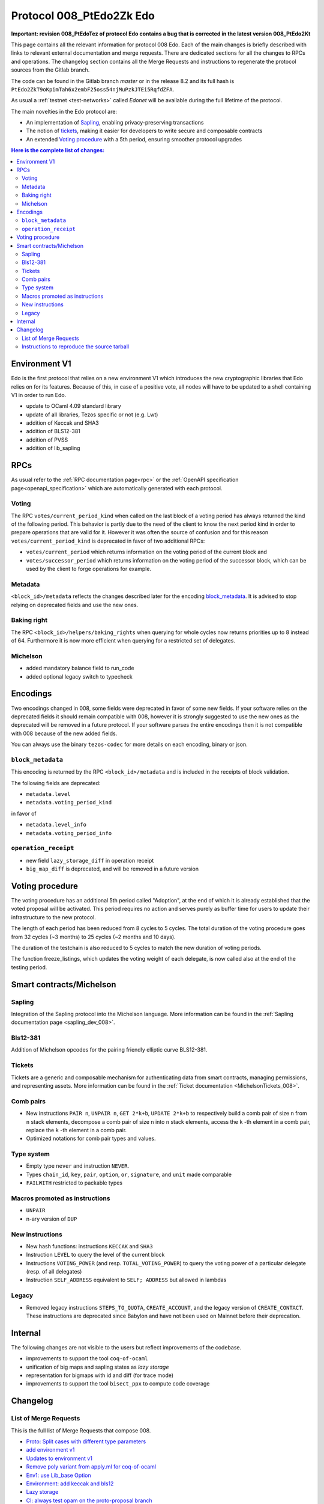 .. _008_edo:
.. _proto-008: https://gitlab.com/metastatedev/tezos/-/tree/proto-008

Protocol 008_PtEdo2Zk Edo
=========================

**Important: revision 008_PtEdoTez of protocol Edo contains a bug that
is corrected in the latest version 008_PtEdo2Kt**

This page contains all the relevant information for protocol 008 Edo.
Each of the main changes is briefly described with links to relevant
external documentation and merge requests.
There are dedicated sections for all the changes to RPCs and
operations.
The changelog section contains all the Merge Requests and instructions
to regenerate the protocol sources from the Gitlab branch.

The code can be found in the Gitlab branch `master` or in the release
8.2 and its full hash is
``PtEdo2ZkT9oKpimTah6x2embF25oss54njMuPzkJTEi5RqfdZFA``.

As usual a :ref:`testnet <test-networks>` called `Edonet` will be available
during the full lifetime of the protocol.

The main novelties in the Edo protocol are:

- An implementation of `Sapling`_, enabling privacy-preserving
  transactions
- The notion of `tickets`_, making it easier for developers to write
  secure and composable contracts
- An extended `Voting procedure`_ with a 5th period, ensuring smoother
  protocol upgrades

.. contents:: Here is the complete list of changes:

Environment V1
--------------

Edo is the first protocol that relies on a new environment V1 which
introduces the new cryptographic libraries that Edo relies on for its
features. Because of this, in case of a positive vote, all nodes will
have to be updated to a shell containing V1 in order to run Edo.

- update to OCaml 4.09 standard library
- update of all libraries, Tezos specific or not (e.g. Lwt)
- addition of Keccak and SHA3
- addition of BLS12-381
- addition of PVSS
- addition of lib_sapling

RPCs
----

As usual refer to the :ref:`RPC documentation page<rpc>` or the
:ref:`OpenAPI specification page<openapi_specification>` which are
automatically generated with each protocol.

Voting
~~~~~~

The RPC ``votes/current_period_kind`` when called on the last block of
a voting period has always returned the kind of the following period.
This behavior is partly due to the need of the client to know the next
period kind in order to prepare operations that are valid for it.
However it was often the source of confusion and for this reason
``votes/current_period_kind`` is deprecated in favor of two additional
RPCs:

- ``votes/current_period`` which returns information on the voting
  period of the current block and
- ``votes/successor_period`` which returns information on the voting
  period of the successor block, which can be used by the client to
  forge operations for example.

Metadata
~~~~~~~~

``<block_id>/metadata`` reflects the changes described later for the
encoding block_metadata_.
It is advised to stop relying on deprecated fields and use the new ones.

Baking right
~~~~~~~~~~~~

The RPC ``<block_id>/helpers/baking_rights`` when querying for whole
cycles now returns priorities up to 8 instead of 64.
Furthermore it is now more efficient when querying for a restricted set
of delegates.

Michelson
~~~~~~~~~

- added mandatory balance field to run_code
- added optional legacy switch to typecheck


Encodings
---------

Two encodings changed in 008, some fields were deprecated in favor of
some new fields.
If your software relies on the deprecated fields it should remain
compatible with 008, however it is strongly suggested to use the new
ones as the deprecated will be removed in a future protocol.
If your software parses the entire encodings then it is not compatible with
008 because of the new added fields.

You can always use the binary ``tezos-codec`` for more details on each
encoding, binary or json.

``block_metadata``
~~~~~~~~~~~~~~~~~~

.. _block_metadata:

This encoding is returned by the RPC ``<block_id>/metadata`` and is
included in the receipts of block validation.

The following fields are deprecated:

- ``metadata.level``
- ``metadata.voting_period_kind``

in favor of

- ``metadata.level_info``
- ``metadata.voting_period_info``

``operation_receipt``
~~~~~~~~~~~~~~~~~~~~~

- new field ``lazy_storage_diff`` in operation receipt
- ``big_map_diff`` is deprecated, and will be removed in a future version


Voting procedure
----------------

The voting procedure has an additional 5th period called "Adoption",
at the end of which it is already established that the voted proposal
will be activated. This period requires no action and serves purely as
buffer time for users to update their infrastructure to the new
protocol.

The length of each period has been reduced from 8 cycles to 5 cycles.
The total duration of the voting procedure goes from 32 cycles (~3
months) to 25 cycles (~2 months and 10 days).

The duration of the testchain is also reduced to 5 cycles to match the
new duration of voting periods.

The function freeze_listings, which updates the voting weight of
each delegate, is now called also at the end of the testing period.


Smart contracts/Michelson
-------------------------

Sapling
~~~~~~~

Integration of the Sapling protocol into the Michelson language.
More information can be found in the :ref:`Sapling documentation page
<sapling_dev_008>`.

Bls12-381
~~~~~~~~~

Addition of Michelson opcodes for the pairing friendly elliptic curve BLS12-381.

Tickets
~~~~~~~

Tickets are a generic and composable mechanism for authenticating data
from smart contracts, managing permissions, and representing assets.
More information can be found in the :ref:`Ticket documentation <MichelsonTickets_008>`.

Comb pairs
~~~~~~~~~~

- New instructions ``PAIR n``, ``UNPAIR n``, ``GET 2*k+b``, ``UPDATE 2*k+b``
  to respectively build a comb pair of size ``n`` from ``n`` stack
  elements, decompose a comb pair of size ``n`` into ``n`` stack elements,
  access the ``k`` -th element in a comb pair, replace the ``k`` -th element
  in a comb pair.
- Optimized notations for comb pair types and values.

Type system
~~~~~~~~~~~

- Empty type ``never`` and instruction ``NEVER``.
- Types ``chain_id``, ``key``, ``pair``, ``option``, ``or``,
  ``signature``, and ``unit`` made comparable
- ``FAILWITH`` restricted to packable types

Macros promoted as instructions
~~~~~~~~~~~~~~~~~~~~~~~~~~~~~~~

- ``UNPAIR``
- n-ary version of ``DUP``

New instructions
~~~~~~~~~~~~~~~~

- New hash functions: instructions ``KECCAK`` and ``SHA3``
- Instruction ``LEVEL`` to query the level of the current block
- Instructions ``VOTING_POWER`` (and resp. ``TOTAL_VOTING_POWER``) to
  query the voting power of a particular delegate (resp. of all
  delegates)
- Instruction ``SELF_ADDRESS`` equivalent to ``SELF; ADDRESS`` but allowed in lambdas

Legacy
~~~~~~

- Removed legacy instructions ``STEPS_TO_QUOTA``, ``CREATE_ACCOUNT``,
  and the legacy version of ``CREATE_CONTACT``. These instructions are
  deprecated since Babylon and have not been used on Mainnet before
  their deprecation.


Internal
--------

The following changes are not visible to the users but reflect
improvements of the codebase.

- improvements to support the tool ``coq-of-ocaml``
- unification of big maps and sapling states as *lazy storage*
- representation for bigmaps with id and diff (for trace mode)
- improvements to support the tool ``bisect_ppx`` to compute code coverage


Changelog
---------

List of Merge Requests
~~~~~~~~~~~~~~~~~~~~~~

This is the full list of Merge Requests that compose 008.

* `Proto: Split cases with different type parameters <https://gitlab.com/metastatedev/tezos/-/merge_requests/304>`_
* `add environment v1 <https://gitlab.com/metastatedev/tezos/-/merge_requests/306>`_
* `Updates to environment v1 <https://gitlab.com/metastatedev/tezos/-/merge_requests/307>`_
* `Remove poly variant from apply.ml for coq-of-ocaml <https://gitlab.com/metastatedev/tezos/-/merge_requests/312>`_
* `Env1: use Lib_base Option <https://gitlab.com/metastatedev/tezos/-/merge_requests/323>`_
* `Environment: add keccak and bls12 <https://gitlab.com/metastatedev/tezos/-/merge_requests/317>`_
* `Lazy storage <https://gitlab.com/metastatedev/tezos/-/merge_requests/316>`_
* `CI: always test opam on the proto-proposal branch <https://gitlab.com/metastatedev/tezos/-/merge_requests/346>`_
* `Michelsoneries <https://gitlab.com/metastatedev/tezos/-/merge_requests/321>`_
* `Refactor signature check source look-up <https://gitlab.com/metastatedev/tezos/-/merge_requests/297>`_
* `Michelsoneries part 2 <https://gitlab.com/metastatedev/tezos/-/merge_requests/345>`_
* `Add PVSS modules to the protocol environment <https://gitlab.com/metastatedev/tezos/-/merge_requests/334>`_
* `Add 5th period for protocol "Adoption" and reduce voting period to 5 cycle <https://gitlab.com/metastatedev/tezos/-/merge_requests/333>`_
* `Optimized notations for pairs <https://gitlab.com/metastatedev/tezos/-/merge_requests/353>`_
* `Parsimonious Combs <https://gitlab.com/metastatedev/tezos/-/merge_requests/325>`_
* `De-duplicate protocol encodings <https://gitlab.com/metastatedev/tezos/-/merge_requests/369>`_
* `Shell context commit to operation receipts hash <https://gitlab.com/metastatedev/tezos/-/merge_requests/329>`_
* `Proper (un_parse comparable data <https://gitlab.com/metastatedev/tezos/-/merge_requests/373>`_
* `Ilias'  better accounting set map literals <https://gitlab.com/metastatedev/tezos/-/merge_requests/376>`_
* `Update gas models for Combs <https://gitlab.com/metastatedev/tezos/-/merge_requests/378>`_
* `Compile the protocol's environment with coq-of-ocaml <https://gitlab.com/metastatedev/tezos/-/merge_requests/311>`_
* `Restrict FAILWITH to packable types <https://gitlab.com/metastatedev/tezos/-/merge_requests/383>`_
* `Sapling integration <https://gitlab.com/metastatedev/tezos/-/merge_requests/375>`_
* `add and use successor's voting period RPC - follow-up on "reduce voting period to 5 cycle" <https://gitlab.com/metastatedev/tezos/-/merge_requests/381>`_
* `Slight improvements in baking_rights RPC <https://gitlab.com/metastatedev/tezos/-/merge_requests/358>`_
* `Various cleanups <https://gitlab.com/metastatedev/tezos/-/merge_requests/356>`_
* `update previous protocol of alpha to delphi and update voting test <https://gitlab.com/metastatedev/tezos/-/merge_requests/327>`_
* `Linear tickets <https://gitlab.com/metastatedev/tezos/-/merge_requests/328>`_
* `Linear operators on maps and big maps <https://gitlab.com/metastatedev/tezos/-/merge_requests/303>`_
* `Add typing rule for MUL to allow building Fr elements from naturals <https://gitlab.com/metastatedev/tezos/-/merge_requests/367>`_
* `Fix deserialization gas precheck <https://gitlab.com/metastatedev/tezos/-/merge_requests/352>`_
* `Fix costs of KECCAK <https://gitlab.com/metastatedev/tezos/-/merge_requests/386>`_
* `Sapling state id is forged <https://gitlab.com/metastatedev/tezos/-/merge_requests/387>`_
* `fix successor period rpc <https://gitlab.com/metastatedev/tezos/-/merge_requests/391>`_

Instructions to reproduce the source tarball
~~~~~~~~~~~~~~~~~~~~~~~~~~~~~~~~~~~~~~~~~~~~

Development of 008 is frozen in the branch `proto-008`_.
The sources are contained in the directory
``src/proto_alpha/lib_protocol``, which is a rolling home for protocol
development.
This directory is snapshotted each time a new proposal is prepared
using the following instructions::

  $ ./scripts/snapshot_alpha.sh edo_008
  $ ls src/proto_008_*
